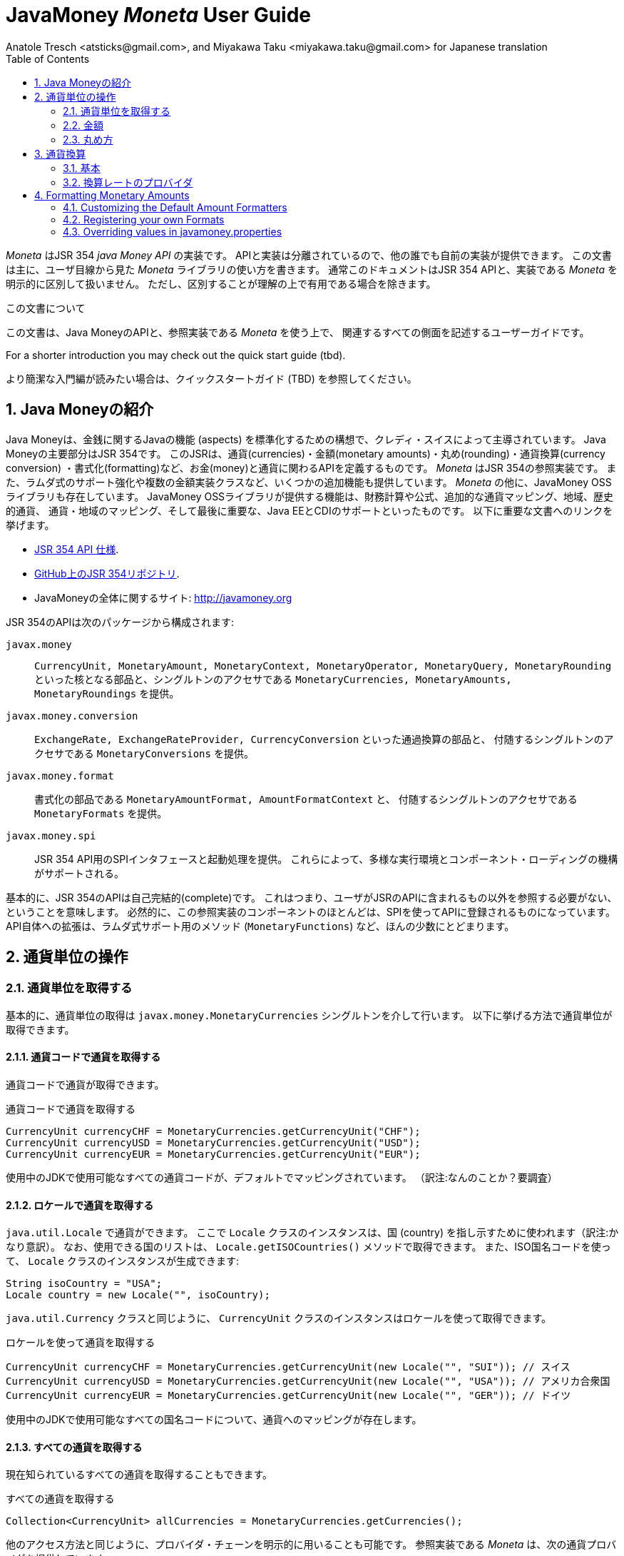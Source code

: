 JavaMoney 'Moneta' User Guide
=============================
Anatole Tresch <atsticks@gmail.com>, and Miyakawa Taku <miyakawa.taku@gmail.com> for Japanese translation
:Author Initials: ATR
:source-highlighter: coderay
:toc:
:data-uri:
:icons:
:numbered:
:website: http://javamoney.org/
:imagesdir: src\main\asciidoc\images
:iconsdir: src\main\asciidoc\images/icons
:data-uri:


////
'Moneta' is an implementation of the JSR 354 'Java Money API'. The API is separated
so also other can provide their own implementations. This document will
mainly focus on the overall library usage from a user's perspective, when using 'Moneta'. Normally this document
will not explicitly differentiate between the JSR 354 API and this implementation, unless it is useful for the
common understanding.
////

'Moneta' はJSR 354 'java Money API' の実装です。
APIと実装は分離されているので、他の誰でも自前の実装が提供できます。
この文書は主に、ユーザ目線から見た 'Moneta' ライブラリの使い方を書きます。
通常このドキュメントはJSR 354 APIと、実装である 'Moneta' を明示的に区別して扱いません。
ただし、区別することが理解の上で有用である場合を除きます。


////
.This document
**********************************************************************
This is a user guide that describes all relevant aspects of
Java Money, for using this API along with the 'Moneta' reference implementation.

For a shorter introduction you may check out the quick start guide (tbd).

**********************************************************************
////

.この文書について
**********************************************************************
この文書は、Java MoneyのAPIと、参照実装である 'Moneta' を使う上で、
関連するすべての側面を記述するユーザーガイドです。

For a shorter introduction you may check out the quick start guide (tbd).

より簡潔な入門編が読みたい場合は、クイックスタートガイド (TBD) を参照してください。

**********************************************************************


////
== Introduction to Java Money
////

== Java Moneyの紹介

////
Java Money is a initiative lead by Credit Suisse to standardize monetary aspects in Java. The main part hereby is
JSR 354, which defines the money and currency API covering currencies, monetary amounts, rounding, currency conversion
and formatting. _Moneta_ is the JSR 354 reference implementation, also adding some additional aspects like
extended Lambda-Support and multiple amount implementation classes. Additionally there is the JavaMoney OSS library,
which contains additionally financial calculations and formulas, additional currency mapping, regions, historic
currencies, currency/region mapping and last but not least EE/CDI support. Below given the most important links:
////

Java Moneyは、金銭に関するJavaの機能 (aspects) を標準化するための構想で、クレディ・スイスによって主導されています。
Java Moneyの主要部分はJSR 354です。
このJSRは、通貨(currencies)・金額(monetary amounts)・丸め(rounding)・通貨換算(currency conversion)
・書式化(formatting)など、お金(money)と通貨に関わるAPIを定義するものです。
_Moneta_ はJSR 354の参照実装です。
また、ラムダ式のサポート強化や複数の金額実装クラスなど、いくつかの追加機能も提供しています。
_Moneta_ の他に、JavaMoney OSSライブラリも存在しています。
JavaMoney OSSライブラリが提供する機能は、財務計算や公式、追加的な通貨マッピング、地域、歴史的通貨、
通貨・地域のマッピング、そして最後に重要な、Java EEとCDIのサポートといったものです。
以下に重要な文書へのリンクを挙げます。

////
* JSR 354 API specification available https://jcp.org/en/jsr/detail?id=354[here].
* JSR 354 on GitHub https://github.com/4[here].
* JavaMoney Umbrella Site: http://javamoney.org
////

* https://jcp.org/en/jsr/detail?id=354[JSR 354 API 仕様].
* https://github.com/4[GitHub上のJSR 354リポジトリ].
* JavaMoneyの全体に関するサイト: http://javamoney.org

////
Basically the API of JSR 354 provides the following packages:
////

JSR 354のAPIは次のパッケージから構成されます:

////
+javax.money+:: contains the main artifacts, such as +CurrencyUnit, MonetaryAmount, MonetaryContext, MonetaryOperator,
MonetaryQuery, MonetaryRounding+, and the singleton accessors +MonetaryCurrencies, MonetaryAmounts, MonetaryRoundings+..
////

+javax.money+:: +CurrencyUnit, MonetaryAmount, MonetaryContext, MonetaryOperator, MonetaryQuery, MonetaryRounding+
といった核となる部品と、シングルトンのアクセサである +MonetaryCurrencies, MonetaryAmounts, MonetaryRoundings+
を提供。

////
+javax.money.conversion+:: contains the conversion artifacts +ExchangeRate, ExchangeRateProvider, CurrencyConversion+
and the according +MonetaryConversions+ accessor singleton..
////

+javax.money.conversion+:: +ExchangeRate, ExchangeRateProvider, CurrencyConversion+ といった通過換算の部品と、
付随するシングルトンのアクセサである +MonetaryConversions+ を提供。

////
+javax.money.format+:: contains the formatting artifacts +MonetaryAmountFormat, AmountFormatContext+ and the according
+MonetaryFormats+ accessor singleton.
////

+javax.money.format+:: 書式化の部品である +MonetaryAmountFormat, AmountFormatContext+ と、
付随するシングルトンのアクセサである +MonetaryFormats+ を提供。

////
+javax.money.spi+:: contains the SPI interfaces provided by the JSR 354 API and the bootstrap logic, to support
different runtime environments and component loading mechanisms.
////

+javax.money.spi+:: JSR 354 API用のSPIインタフェースと起動処理を提供。
これらによって、多様な実行環境とコンポーネント・ローディングの機構がサポートされる。

////
Basically the JSR 354 API is complete, meaning users won't have to reference anything other than what is already part of
the JSR's API. As a consequence this reference implementation contains mostly components that are registered into the
API using the JSR's SPI mechanism. Only a few additions to the API are done, e.g. singletons providing Lambda-supporting
methods (+MonetaryFunctions+).
////

基本的に、JSR 354のAPIは自己完結的(complete)です。
これはつまり、ユーザがJSRのAPIに含まれるもの以外を参照する必要がない、ということを意味します。
必然的に、この参照実装のコンポーネントのほとんどは、SPIを使ってAPIに登録されるものになっています。
API自体への拡張は、ラムダ式サポート用のメソッド (+MonetaryFunctions+) など、ほんの少数にとどまります。


////
== Working with Currency Units
=== Accessing Currency Units
////

== 通貨単位の操作
=== 通貨単位を取得する

////
Basically access to  currency units is based on the +javax.money.MonetaryCurrencies+ singleton. Hereby you can access
currencies in different ways:
////

基本的に、通貨単位の取得は +javax.money.MonetaryCurrencies+ シングルトンを介して行います。
以下に挙げる方法で通貨単位が取得できます。

////
==== Access currencies by currency code
////

==== 通貨コードで通貨を取得する

////
You can use the currency code to access currencies.
////

通貨コードで通貨が取得できます。

////
[source,java]
.Accessing currencies by currency code
--------------------------------------------
CurrencyUnit currencyCHF = MonetaryCurrencies.getCurrencyUnit("CHF");
CurrencyUnit currencyUSD = MonetaryCurrencies.getCurrencyUnit("USD");
CurrencyUnit currencyEUR = MonetaryCurrencies.getCurrencyUnit("EUR");
--------------------------------------------
////

[source,java]
.通貨コードで通貨を取得する
--------------------------------------------
CurrencyUnit currencyCHF = MonetaryCurrencies.getCurrencyUnit("CHF");
CurrencyUnit currencyUSD = MonetaryCurrencies.getCurrencyUnit("USD");
CurrencyUnit currencyEUR = MonetaryCurrencies.getCurrencyUnit("EUR");
--------------------------------------------

////
Hereby all codes available in the underlying JDK are mapped by default.
////

使用中のJDKで使用可能なすべての通貨コードが、デフォルトでマッピングされています。
（訳注:なんのことか？要調査）

////
==== Access currencies by Locale
////

==== ロケールで通貨を取得する

////
You can use +java.util.Locale+ to access currencies. Hereby the +Locale+ instance, represents a
country. All available countries can be accessed by calling +Locale.getISOCountries()+. With the
given ISO country code a corresponding +Locale+ can be created:
////

+java.util.Locale+ で通貨ができます。
ここで +Locale+ クラスのインスタンスは、国 (country) を指し示すために使われます（訳注:かなり意訳）。
なお、使用できる国のリストは、 +Locale.getISOCountries()+ メソッドで取得できます。
また、ISO国名コードを使って、 +Locale+ クラスのインスタンスが生成できます:

[source,java]
--------------------------------------------
String isoCountry = "USA";
Locale country = new Locale("", isoCountry);
--------------------------------------------

////
Similarly to +java.util.Currency+ a +CurrencyUnit+ can be accessed using this +Locale+:
////

+java.util.Currency+ クラスと同じように、 +CurrencyUnit+ クラスのインスタンスはロケールを使って取得できます。

////
[source,java]
.Accessing currencies by Locale
--------------------------------------------
CurrencyUnit currencyCHF = MonetaryCurrencies.getCurrencyUnit(new Locale("", "SUI")); // Switzerland
CurrencyUnit currencyUSD = MonetaryCurrencies.getCurrencyUnit(new Locale("", "USA")); // United States of America
CurrencyUnit currencyEUR = MonetaryCurrencies.getCurrencyUnit(new Locale("", "GER")); // Germany
--------------------------------------------
////

[source,java]
.ロケールを使って通貨を取得する
--------------------------------------------
CurrencyUnit currencyCHF = MonetaryCurrencies.getCurrencyUnit(new Locale("", "SUI")); // スイス
CurrencyUnit currencyUSD = MonetaryCurrencies.getCurrencyUnit(new Locale("", "USA")); // アメリカ合衆国
CurrencyUnit currencyEUR = MonetaryCurrencies.getCurrencyUnit(new Locale("", "GER")); // ドイツ
--------------------------------------------

////
Hereby all codes available in the underlying JDK are mapped by default.
////

使用中のJDKで使用可能なすべての国名コードについて、通貨へのマッピングが存在します。

////
==== Accessing all currencies

Also all currently known currencies can be accessed:
////

==== すべての通貨を取得する

現在知られているすべての通貨を取得することもできます。

////
[source,java]
.Accessing all currencies
--------------------------------------------
Collection<CurrencyUnit> allCurrencies = MonetaryCurrencies.getCurrencies();
--------------------------------------------
////

[source,java]
.すべての通貨を取得する
--------------------------------------------
Collection<CurrencyUnit> allCurrencies = MonetaryCurrencies.getCurrencies();
--------------------------------------------

////
Similarly to other access methods you can also explicitly specifiy the provider chain to be used. The _Moneta_
reference implementation provides the following currency providers:

* _default_: this currency provider (implemented by +org.javamoney.moneta.internal.JDKCurrencyProvider+) simply maps/adapts +java.util.Currency+.
* _ConfigurableCurrencyUnitProvider_ (implemented by +org.javamoney.moneta.internal.ConfigurableCurrencyUnitProvider+)
  provides a configuration hook for programmatically add instances. This provider is autoconfigured. Ir provides
  static hooks for adding additional +CurrencyUnit+ instances:
////

他のアクセス方法と同じように、プロバイダ・チェーンを明示的に用いることも可能です。
参照実装である _Moneta_ は、次の通貨プロバイダを提供しています:

* _デフォルト_: +org.javamoney.moneta.internal.JDKCurrencyProvider+ クラスとして実装されています。
  この通貨プロバイダは、単純に +java.util.Currency+ クラスのアダプタとして機能します。
* _ConfigurableCurrencyUnitProvider_: +org.javamoney.moneta.internal.ConfigurableCurrencyUnitProvider+ クラスとして実装されています。
  この通貨プロバイダは、プログラム上で通貨のインスタンスを追加するためのフックを提供します。
  この通貨プロバイダは自動設定されます（訳注:？？？）。
  また、 +CurrencyUnit+ クラスのインスタンスを追加するためのフックも提供します。

////
[source,java]
.Example of registering +CurrencyUnit+ instances programmatically.
--------------------------------------------
 /**
 * Registers a bew currency unit under its currency code.
 * @param currencyUnit the new currency to be registered, not null.
 * @return any unit instance registered previously by this instance, or null.
 */
public static CurrencyUnit registerCurrencyUnit(CurrencyUnit currencyUnit);

/**
 * Registers a bew currency unit under the given Locale.
 * @param currencyUnit the new currency to be registered, not null.
 * @param locale the Locale, not null.
 * @return any unit instance registered previously by this instance, or null.
 */
public static CurrencyUnit registerCurrencyUnit(CurrencyUnit currencyUnit, Locale locale);

/**
 * Removes a CurrencyUnit.
 * @param currencyCode the currency code, not null.
 * @return any unit instance removed, or null.
 */
public static CurrencyUnit removeCurrencyUnit(String currencyCode);

/**
 * Removes a CurrencyUnit.
 * @param locale the Locale, not null.
 * @return  any unit instance removed, or null.
 */
public static CurrencyUnit removeCurrencyUnit(Locale locale);
--------------------------------------------
////

[source,java]
.+CurrencyUnit+ クラスのインスタンスをプログラム上で登録する例:
--------------------------------------------
/**
 * 新しい通貨単位を、その通貨コードに対応するものとして登録する.
 * @param currencyUnit 登録される通貨。非null。
 * @return 通貨コードに対応する通貨単位が既に登録されていれば、そのインスタンス。
 *         登録されていなければ、null。
 */
public static CurrencyUnit registerCurrencyUnit(CurrencyUnit currencyUnit);

/**
 * 新しい通貨単位を、ロケールに対応するものとして登録する.
 * @param currencyUnit 登録される通貨。非null。
 * @param locale ロケール。非null。
 * @return ロケールに対応する通貨単位が既に登録されていれば、そのインスタンス。
 *         登録されていなければ、null。
 */
public static CurrencyUnit registerCurrencyUnit(CurrencyUnit currencyUnit, Locale locale);

/**
 * 通貨単位を削除する.
 * @param currencyCode 通貨コード。非null。
 * @return 削除される通貨単位のインスタンス。削除される通貨単位がない場合、null。
 */
public static CurrencyUnit removeCurrencyUnit(String currencyCode);

/**
 * 通貨単位を削除する.
 * @param locale ロケール。非null。
 * @return 削除される通貨単位のインスタンス。削除される通貨単位がない場合、null。
 */
public static CurrencyUnit removeCurrencyUnit(Locale locale);
--------------------------------------------

////
The API is straightforward so far. For most cases the +BuildableCurrencyUnit+ class can be used to create additional
currency instances that then can be registered using the static methods:
////

これまでのところ、APIは単純明快です。
上述のstaticメソッドで登録するべき追加的な通貨単位のインスタンスは、
大抵の場合、次節で紹介する +BuildableCurrencyUnit+ クラスから生成できます。

////
==== Registering Additional Currency Units
////

==== 追加的な通貨単位を登録する

////
For adding additional CurrencyUnit instances to the +MonetaryCurrencies+ singleton, you must implement an instance
of +CurrencyProvider+. Following a minimal example, hereby also reusing the +BuildableCurrencyUnit+ class, that
also provides currencies for Bitcoin:
訳注: CurrencyProvider -> CurrencyProviderSpi
訳注: reusingしてない
////

CurrencyUnitクラスのインスタンスを +MonetaryCurrencies+ シングルトンに追加するためには、
+CurrencyProviderSpi+ インタフェースを実装したクラスを作る必要があります。
次に挙げる最小限の実装では、+BuildableCurrencyUnit+ クラスを使って
Bitcoinの通貨単位を生成しています。

////
[source,java]
.Implementing a Bitcoin currency provider
--------------------------------------------
public final class BitCoinProvider implements CurrencyProviderSpi{

    private Set<CurrencyUnit> bitcoinSet = new HashSet<>();

    public BitCoinProvider(){
       bitcoinSet.add(new BuildableCurrencyUnit.Builder("BTC").build());
       bitcoinSet = Collections.unmodifiableSet(bitcoinSet);
    }

    /**
     * Return a {@link CurrencyUnit} instances matching the given
     * {@link javax.money.CurrencyContext}. 訳注→CurrencyQuery
     *
     * @param query the {@link javax.money.CurrencyQuery} containing the parameters determining the query. not null.
     * @return the corresponding {@link CurrencyUnit}s matching, never null.
     */
    @Override
    public Set<CurrencyUnit> getCurrencies(CurrencyQuery query){
       // only ensure BTC is the code, or it is a default query.
       if(query.isDefault()){
         if(query.getCurrencyCodes().contains("BTC") || query.getCurrencyCodes().isEmpty()){
           return bitcoinSet;
         }
       }
       return Collections.emptySet();
    }

}
--------------------------------------------
////

[source,java]
.Bitcoinの通貨プロバイダを実装する
--------------------------------------------
public final class BitCoinProvider implements CurrencyProviderSpi{

    private Set<CurrencyUnit> bitcoinSet = new HashSet<>();

    public BitCoinProvider(){
       bitcoinSet.add(new BuildableCurrencyUnit.Builder("BTC").build());
       bitcoinSet = Collections.unmodifiableSet(bitcoinSet);
    }

    /**
     * 通貨クエリに合致するCurrencyUnitのインスタンスを戻す.
     *
     * @param query クエリを表す{@link javax.money.CurrencyQuery}。非null。
     * @return 対応するCurrencyUnitの集合。非null。
     */
    @Override
    public Set<CurrencyUnit> getCurrencies(CurrencyQuery query){
       // クエリがデフォルトのものであるか、通貨コードにBTCが指定された時だけ戻す
       if(query.isDefault()){
         if(query.getCurrencyCodes().contains("BTC") || query.getCurrencyCodes().isEmpty()){
           return bitcoinSet;
         }
       }
       return Collections.emptySet();
    }

}
--------------------------------------------

////
By default, the +BitCoinProvider+ class must be configured as service to be loadable by +java.util.ServiceLoader+.
This can be achieved by adding a file +META-INF/services/javax.money.spi.CurrencyProviderSpi+ with the following content
to your classpath:
////

通常 +BitCoinProvider+ クラスは +java.util.ServiceLoader+ クラスでロードできるように設定する必要があります。
このために、次の内容を含む +META-INF/services/javax.money.spi.CurrencyProviderSpi+
ファイルをクラスパス上に配置する必要があります。

////
[source,listing]
.Contents of +META-INF/services/javax.money.spi.CurrencyProviderSpi+
--------------------------------------------
# assuming the class BitCoinProvider is in the package my.fully.qualified
my.fully.qualified.BitCoinProvider
--------------------------------------------
////

[source,listing]
.+META-INF/services/javax.money.spi.CurrencyProviderSpi+ ファイルの内容
--------------------------------------------
# BitCoinProviderクラスがmy.fully.qualifiedパッケージに含まれていることを前提とする
my.fully.qualified.BitCoinProvider
--------------------------------------------

////
Alternatively, if the JSR's +Bootstrap+ logic uses CDI, it would also be possible to register the provider class as
normal CDI bean, e.g.
////

JSRの +Bootstrap+ 処理がCDIを使っている場合、ServiceLoaderの代わりに、
プロバイダのクラスを通常のCDI Beanとして登録することもできます。

////
[source,java]
.Implementing a Bitcoin currency provider
--------------------------------------------
@Singleton
public class BitCoinProvider implements CurrencyProviderSpi{
  ...
}
--------------------------------------------
////

[source,java]
.Bitcoinの通貨プロバイダを実装
--------------------------------------------
@Singleton
public class BitCoinProvider implements CurrencyProviderSpi{
  ...
}
--------------------------------------------

////
Now given this example it is obvious that the tricky part is to define, when exactly a given +CurrencyQuery+
should be targeted by this provider, or otherwise, be simply ignored. In our case just provide an additional
ISO code, so it is a good idea to just only return data for _default_ query types. Additionally we only return our code
sublist, when the according code is requested, or a unspecified request is performed.
訳注: In our case -> because our case
訳注: our code sublistではない
訳注: default = 国名コードってこと？
訳注: 通貨コードであってISOコードではないのでは。
////

通貨プロバイダを提供するにあたって一番やっかいなことは、 +CurrencyQuery+ に対して通貨単位を戻すか、
あるいは単にクエリを無視するかを決めることです。
上記の例は、追加的な通貨コードに対して通貨単位を登録するだけなので、
_default_ クエリタイプに対してデータを返すだけで充分です。
また上記の例は、対応する通貨コードがリクエストされた場合、
あるいは条件を指定しないクエリに限って通貨単位を戻しています。

////
==== Building Custom Currency Units
////

==== カスタムの通貨単位を作る

////
[source,java]
.Example of registering +CurrencyUnit+ instances programmatically.
--------------------------------------------
CurrencyUnit unit = CurrencyUnitBuilder.of("FLS22").setDefaultFractionUnits(3).build();

// registering it
MonetaryCurrencies.registerCurrency(unit);
MonetaryCurrencies.registerCurrency(unit, Locale.MyCOUNTRY);
--------------------------------------------
////

[source,java]
.+CurrencyUnit+ のインスタンスをプログラム上で登録する例
--------------------------------------------
CurrencyUnit unit = CurrencyUnitBuilder.of("FLS22").setDefaultFractionUnits(3).build();

// 通貨単位を登録する
MonetaryCurrencies.registerCurrency(unit);
MonetaryCurrencies.registerCurrency(unit, Locale.MyCOUNTRY);
--------------------------------------------

////
Fortunately +CurrencyUnitBuilder+ is also capable of registering a currency on creation, by just passing
a register flag to the call: So the same can be rewritten as follows:
////

幸いなことに +CurrencyUnitBuilder+ 自体、通貨を生成すると同時に登録する機能を有しています。
これは、登録することを表すフラグを渡すことによって可能です。
したがって、上記のプログラムは次のように書き直せます:

////
[source,java]
.Example of registering +CurrencyUnit+ instances programmatically, using +CurrencyUnitBuilder+.
--------------------------------------------
CurrencyUnitBuilder.of("FLS22").setDefaultFractionUnits(3).build(true /* register */);
--------------------------------------------
////

[source,java]
.+CurrencyUnitBuilder+ を使って +CurrencyUnit+ のインスタンスをプログラム上で登録する例
--------------------------------------------
CurrencyUnitBuilder.of("FLS22").setDefaultFractionUnits(3).build(true /* 登録する */);
--------------------------------------------

////
Alternatively one may use the +MonetaryCurrencies+ static methods as follows:

上とかぶってる！
////

あるいは、 +MonetaryCurrencies+ クラスのstaticメソッドを使って、次のように登録することも可能です。

////
[source,java]
.Example of registering +CurrencyUnit+ instances programmatically, using +MonetaryCurrencies+ .
--------------------------------------------
CurrencyUnit unit = new CurrencyUnitBuilder.of("FLS22").setDefaultFractionUnits(3).build();

// registering it
MonetaryCurrencies.registerCurrency(unit);
MonetaryCurrencies.registerCurrency(unit, Locale.MyCOUNTRY);
--------------------------------------------

訳注: たぶん間違ってる。new ... じゃないはず。
////

[source,java]
.+MonetaryCurrencies+ を使って +CurrencyUnit+ のインスタンスをプログラム上で登録する例
--------------------------------------------
CurrencyUnit unit = CurrencyUnitBuilder.of("FLS22").setDefaultFractionUnits(3).build();

// 登録する
MonetaryCurrencies.registerCurrency(unit);
MonetaryCurrencies.registerCurrency(unit, Locale.MyCOUNTRY);
--------------------------------------------

////
==== Provided Currencies

_Moneta_, by default provides only the same currencies as defined by +java.util.Currency+. Use the extended currency
module from the JavaMoney OSS library for additional currency support, e.g. current overloading of currencies
based on the actual input from the online ISO-4217 resources.
訳注: e.g. 以下が意味不明瞭。
////

==== 提供される通貨

_Moneta_ がデフォルトで提供する通貨は、 +java.util.Currency+ が提供しているものだけです。
追加の通貨サポートを得るためには、JavaMoney OSSライブラリの拡張通貨モジュールを使ってください。
たとえば、オンラインのISO-4217リソースに基づく通貨のオーバーロードが存在します。

////
=== Monetary Amounts

Monetary amounts are the key abstraction of JSR 354. _Moneta_ hereby provides different implementations of amounts:

* +Money+ represents a effective implementation, which is based on +java.math.BigDecimal+ internally for
  performing the arithmetic operations. The implementation is capable of supporting arbitrary precision
  and scale.
* +FastMoney+ represents numeric representation that was optimized for speed. It represents a monetary amount only
  as a integral number of type +long+, hereby using a number scale of 100'000 (10^5).
* +RoundedMoney+ finally provides an amount implementation thar is implicitly rounded after each operation.
訳注: arithmetic operation → 計算
////

=== 金額

金額はJSR 354が提供する抽象化のうち、核となるもののひとつです。
_Moneta_ は次に挙げるような金額の実装を提供します:

* +Money+ は、内部で +java.math.BigDecimal+ を使って計算を行います。
  この実装は任意精度・スケールをサポートします。
* +FastMoney+ は計算速度が最適化された実装です。
  この実装は +long+ 型の整数を10^5=100,000のスケールで保持することにより、金額の数値を表現します。
* +RoundedMoney+ は一回の計算ごとに暗黙的な丸めを行う実装です。

////
==== Choosing an Implementation

Basically, if the numeric capabilities of +FastMoney+ are sufficient for your use cases, you may use this type. If
not sure, using +Money+ is in general safe. +RoundedMoney+ should only be used, if you are well aware of its usage,
since the immediate rounding may produce unwanted side effects (invalid values).
////

==== 実装の選択

+FastMoney+ の計算方法で用が足りるのであれば、この実装が使えます。
用が足りるかどうか定かでない場合は、 +Money+ を使うのが安全です。
+RoundedMoney+ は、使い方をよく理解している場合に限って使うべきです。
なぜなら、計算ごとの丸め処理によって、誤った結果が生じるかもしれないからです。

////
==== Creating new Amounts

As defined by the JSR's API you can access according +MonetaryAmountFactory+ for all types listed above to create
new instances of amounts. E.g. instances of +FastMoney+ can be created as follows:
////

==== 新しく金額を作る

上述したような金額実装クラスのインスタンスは、 +MonetaryAmountFactory+ で生成できます。
+MonetaryAmountFactory+ のインスタンスは、JSRのAPIで取得できます。
たとえば、 +FastMoney+ のインスタンスは次のように生成できます。

////
[source,java]
.Creating instances of +FastMoney+ using the +MonetaryAmounts+ singleton:
--------------------------------------------
FastMoney m = MonetaryAmounts.getAmountFactory(FastMoney.class).setCurrency("USD").setNumber(200.20).create();
--------------------------------------------
////

[source,java]
.+MonetaryAmounts+ シングルトンを使って +FastMoney+ のインスタンスを生成する:
--------------------------------------------
FastMoney m = MonetaryAmounts.getAmountFactory(FastMoney.class).setCurrency("USD").setNumber(200.20).create();
--------------------------------------------

////
Additionally _Moneta_ also supports static factory methods on the types directly. So the following code is equivalent:

[source,java]
.Creating instances of +FastMoney+ using the +MonetaryAmounts+ singleton:
--------------------------------------------
FastMoney m = FastMoney.of("USD", 200.20);
--------------------------------------------

訳注: キャプションが間違ってる
////

これに加えて、 _Moneta_ の金額実装クラスは、staticなファクトリメソッドを提供しています。
したがって、上述のコードは次のコードと等価です。

[source,java]
.+FastMoney+ のファクトリメソッドを使って +FastMoney+ のインスタンスを生成する
--------------------------------------------
FastMoney m = FastMoney.of("USD", 200.20);
--------------------------------------------

////
Creation of +Money+ instances is similar:

[source,java]
.Creating instances of +Money+:
--------------------------------------------
Money m1 = MonetaryAmounts.getAmountFactory(Money.class).setCurrency("USD").setNumber(200.20).create();
Money m2 = Money.of("USD", 200.20);
--------------------------------------------
////

+Money+ の生成も同様です:

[source,java]
.+Money+ のインスタンスを生成する
--------------------------------------------
Money m1 = MonetaryAmounts.getAmountFactory(Money.class).setCurrency("USD").setNumber(200.20).create();
Money m2 = Money.of("USD", 200.20);
--------------------------------------------

////
===== Configuring Instances of Money

The +Money+ class is internally based on +java.math.BigDecimal+. Therefore the arithmetic precision and rounding
capabilities of +BigDecimal+ are also usable with +Money+. Hereby, by default, instances
of +Money+ internally are initialized with +MathContext.DECIMAL64+. Nevertheless instance also can be configured
explicitly by passing a +MathContext+ as part of a +MonetaryContext+:
////

===== Moneyのインスタンスを設定を変更する

+Money+ クラスは +java.math.BigDecimal+ に基づいています。
したがって、 +BigDecimal+ の提供する精度と丸めの制御機能は +Money+ でも使えます。
デフォルトでは、 +Money+ のインスタンスは +MathContext.DECIMAL64+ を使うように初期化されます。
しかしながら、 +MathContext+ を +MonetaryContext+ に設定することも可能です。

////
[source,java]
.Creating instances of +Money+ configuring the +MathContext+ to be used.
--------------------------------------------
Money money = Money.of("CHF", 200, MonetaryContextBuilder.create().set(MathContext.DECIMAL128).build());
--------------------------------------------
////

[source,java]
.+Money+ が +MathContext+ を使うように設定する
--------------------------------------------
Money money = Money.of("CHF", 200, MonetaryContextBuilder.create().set(MathContext.DECIMAL128).build());
--------------------------------------------

////
Using the JSR's main API allows to achieve the same as follows:

[source,java]
.Creating instances of +Money+ configuring the +MathContext+ to be used, using the +MonetaryAmountFactory+.
--------------------------------------------
Money money = MonetaryAmounts.getAmountFactory(Money.class)
                              .setCurrencyUnit("CHF").setNumber(200).
                              ,setContext(MonetaryContextBuilder.create().set(MathContext.DECIMAL128).build())
                              .create();
--------------------------------------------
////

JSRのAPIを使うと、同じ処理は次のように書けます。

[source,java]
.+Money+ が +MathContext+ を使うように、 +MonetaryAmountFactory+ を使って設定する
--------------------------------------------
Money money = MonetaryAmounts.getAmountFactory(Money.class)
                              .setCurrencyUnit("CHF").setNumber(200).
                              ,setContext(MonetaryContextBuilder.create().set(MathContext.DECIMAL128).build())
                              .create();
--------------------------------------------

////
Additionally the default +MathContext+ can be configured with the +javamoney.properties+ located in your classpath:

[source,listing]
.Configuring the default +MathContext+ to be used for +Money+.
--------------------------------------------
org.javamoney.moneta.Money.defaults.mathContext=DECIMAL128
--------------------------------------------
////

+javamoney.properties+ ファイルをクラスパス上に配置することで、デフォルトの +MathContext+ を設定することも可能です。

[source,listing]
.+Money+ が使うデフォルトの +MathContext+ を設定する
--------------------------------------------
org.javamoney.moneta.Money.defaults.mathContext=DECIMAL128
--------------------------------------------

////
Alternatively you also can configure the precision and +RoundingMode+ to be used:

[source,listing]
.Configuring the default +MathContext+ to be used for +Money+ (alternative).
--------------------------------------------
org.javamoney.moneta.Money.defaults.precision=DECIMAL128
org.javamoney.moneta.Money.defaults.roundingMode=HALF_EVEN
--------------------------------------------
////

同じことを行うための別の方法として、精度と +RoundingMode+ を個別に設定することもできます。

[source,listing]
.+Money+ が使うデフォルトの +MathContext+ を設定する（別の方法）
--------------------------------------------
org.javamoney.moneta.Money.defaults.precision=DECIMAL128
org.javamoney.moneta.Money.defaults.roundingMode=HALF_EVEN
--------------------------------------------

////
==== Configuring Internal Rounding of FastMoney

The class +FastMoney+ internally uses a single +long+ value to model a monetary amount. Hereby it uses a fixed scale of
5 digits. Obviously this may require rounding in some cases. Hereby by default +FastMoney+ rounds input values (of type
+MonetaryAmount+, or numbers) to its internal 5 digits scale. In most cases that makes sense and makes use of
this class easy and straight forward. Nevertheless there might be scenarios, where you want to throw
+ArithmeticException+ if an entry value exceeds the maximal scale. This alternate, more rigid behaviour, can be
activated by adding the following configuration to +javamoney.properties+:
////

==== FastMoneyの内部的な丸め方法を設定する

+FastMoney+ は内部で単一の +long+ 値を使って、5桁の固定スケールで金額を表します。
もちろん計算によっては、丸めが必要になることがあります。
+FastMoney+ はデフォルトで、入力値となる +MonetaryAmount+, あるいは数値を、内部的なスケールである5桁に丸めます。
多くの場合、これはは便利で素直で有用な挙動です。
しかしながら、入力値が5桁のスケールを超える場合、 +ArithmeticException+ を投げて欲しい、というシナリオも考えられます。
+javamoney.properties+ ファイルに次の設定を追加することで、このような厳格な挙動が実現できます。

////
[source,listing]
.Activating strict input number validation for +FastMoney+
--------------------------------------------
org.javamoney.moneta.FastMoney.enforceScaleCompatibility=true
--------------------------------------------
////

[source,listing]
.+FastMoney+ が入力値を厳格に検査するように設定
--------------------------------------------
org.javamoney.moneta.FastMoney.enforceScaleCompatibility=true
--------------------------------------------

////
==== Registering Additional Amount Implementations

By default, additional implementation classes are added, by registering an instance of
+MonetaryAmountFactoryProviderSpi+ as JDK services loaded by +java.util.ServiceLoader+.
For this you have to add the following contents to +META-INF/services/javax.money.spi.MonetaryAmountFactoryProviderSpi+:
////

==== 追加的な金額実装クラスを登録する

+MonetaryAmountFactoryProviderSpi+ のインスタンスが +java.util.ServiceLoader+
でロードされるように設定することで、追加的な金額実装クラスが登録できます。
この設定を行うためには、 +META-INF/services/javax.money.spi.MonetaryAmountFactoryProviderSpi+
ファイルが次のような行を含むようにします。

////
[source,listing]
.Creating instances of +Money+:
--------------------------------------------
my.fully.qualified.MonetaryAmountFactoryProviderImplClass
--------------------------------------------

訳注: キャプションが間違っている
////

[source,listing]
.金額のファクトリを登録する
--------------------------------------------
my.fully.qualified.MonetaryAmountFactoryProviderImplClass
--------------------------------------------

////
For further ease of use, your implementations may furthermore provide static factory methods, e.g.

[source,java]
.Creating instances of +Money+:
--------------------------------------------
public static MyMoney of(String currencyCode, double number);
public static MyMoney of(String currencyCode, long number);
public static MyMoney of(String currencyCode, Number number);
--------------------------------------------

訳注: キャプションが間違っている
////

より使いやすくするため、金額実装クラスにstaticなファクトリメソッドを含ませるのが良いかもしれません。

[source,java]
.金額実装クラスのstaticファクトリメソッド
--------------------------------------------
public static MyMoney of(String currencyCode, double number);
public static MyMoney of(String currencyCode, long number);
public static MyMoney of(String currencyCode, Number number);
--------------------------------------------

////
Hereby several commonly used functionality can be reused from the moneta RI, e.g. safe conversion of any JDK nubber type
to +BigDecimal+ is available on +MoneyUtils+, along with additional helpful methods.
////

参照実装であるMonetaは、再利用可能な共通機能を含んでいます。
たとえば +MoneyUtils+ クラスは、任意の数値型からBigDecimalへの安全な変換のような有用な機能を提供しています。

////
==== Mixing Amount Implementation Types
////

==== 金額実装クラスを混用する

////
Basically the JSR supports mixing of different implementation types. Nevertheless there are some effects that are
important to mention, if doing so:

* the performance may decrease based on the slower implementation used. Hereby the type used as a base type (the
  type on which the operations are performed), is the type that basically determines overall performance.
* mixing of different amount implementation types may require internal rounding to be performed. Whereas the
  compatibility of precision is ensured, scale may be reduced silently as needed.
////

複数の金額実装クラスを混用することは可能です。
ただし、いくつか注意するべきことがあります。

* 遅い方の実装のために性能が劣化するかもしれません。
  基本的には、計算を行うメソッドを提供するクラスによって性能が決まります。
* 異なる実装の混用によって、丸めが行われる場合があります。
  精度は保持されますが、スケールは暗黙的に切り詰められることがあり得ます。

////
Nevertheless there are strategies to mitigate these possible issues. The most easy and obvious strategy hereby is
simply explicitly *converting explicitly to the required target type, before performing any operations*. This can
be easily achieved, since every implementation in _moneta_ provides corresponding static +from()+ methods:

訳注: explicitlyが重複
////

上述の問題を緩和するためには、いくつかの方法があります。
最も簡単で分かりやすい方法は、 *計算を行う前に、明示的に対象のクラスへの変換を行う* ことです。
_Moneta_ の金額実装クラスは、いずれもstaticな
+from()+ メソッドを含んでいるため、このような処理は容易に実現できます。

////
[source,java]
.Creating instances of +Money+:
--------------------------------------------
MyMoney money1;
Money money = Money.from(myMoney);
FastMoney fastMoney = FastMoney.from(myMoney);

money = Money.from(fastMoney);
fastMoney = FastMoney.from(money);
--------------------------------------------

訳注: キャプションが間違っている
////

[source,java]
.計算の前に変換を行う
--------------------------------------------
MyMoney money1;
Money money = Money.from(myMoney);
FastMoney fastMoney = FastMoney.from(myMoney);

money = Money.from(fastMoney);
fastMoney = FastMoney.from(money);
--------------------------------------------

////
In the above example, as long as the scale of 5 is never exceeded, no implicit rounding is performed. Bigger scales
require rounding, when creating new instances of +FastMoney+.
////

上述の例では、5桁のスケールを上回らない限り、暗黙の丸め処理は行われません。
5桁のスケールを上回る場合は、 +FastMoney+ への変換で丸めが行われます。

////
==== Additional Provided Extension Points

The _moneta_ reference implementation also provides implementations for several commonly used simple monetary functions
in the +org.javamoney.moneta.functions_ package:

訳注: 「拡張ポイント」ではないだろう
////

==== その他の共通機能

参照実装である _Moneta_ は、 +org.javamoney.moneta.functions+
パッケージにて、単純な共通機能を提供しています。

////
* +MonetaryUtil.reciprocal()+ provides an operator for calculating the reciprocal value of an amount (1/amount).
* +MonetaryUtil.permil(BigDecimal decimal), MonetaryUtil.permil(Number number),
  MonetaryUtil.permil(Number number, MathContext mathContext)+ provides an operator for calculating permils.
* +MonetaryUtil.percent(BigDecimal decimal), MonetaryUtil.percent(Number number)+ provides an operator for
  calculating percentages.
* +MonetaryUtil.minorPart()+ provides an operator for extracting only the minor part of an amount.
* +MonetaryUtil.majorPart()+ provides an operator for extracting only the major part of an amount.
* +MonetaryUtil.minorUnits()+ provides a query for extracting only the minor units of an amount.
* +MonetaryUtil.majorUnits()+ provides a query for extracting only the major units of an amount.

訳注: minorUnitsの説明が怪しい。
////

* +MonetaryUtil.reciprocal()+:
  逆数 (1/amount) を計算する演算子を戻す。
* +MonetaryUtil.permil(BigDecimal decimal), MonetaryUtil.permil(Number number),
  MonetaryUtil.permil(Number number, MathContext mathContext)+:
  千分率を計算する演算子を戻す。
* +MonetaryUtil.percent(BigDecimal decimal), MonetaryUtil.percent(Number number)+:
  パーセンテージを計算する演算子を戻す。
* +MonetaryUtil.minorPart()+:
  補助通貨単位部分だけを抜き出す演算子を戻す。
* +MonetaryUtil.majorPart()+
  主要通貨単位部分だけを抜き出す演算子を戻す。
* +MonetaryUtil.minorUnits()+
  補助通貨単位で金額の数値を表すためのクエリを戻す。
* +MonetaryUtil.majorUnits()+
  主要通貨単位に金額の数値を切り詰めるためのクエリを戻す。

////
Additionally several aggregate functions are provided on +MonetaryFunctions+, they are specially useful
when combined with the new Java 8 Lambda/Streaming features:
////

+MonetaryFunctions+ クラスはいくつかの集計関数を提供しています。
これらの関数は、Java 8のラムダ式・ストリームAPIと組み合わせることで便利に使えます。

////
* +public static Collector<MonetaryAmount, ?, Map<CurrencyUnit, List<MonetaryAmount>>> groupByCurrencyUnit()+
 provides a +Collector+ to group by +CurrencyUnit+.
* +public static Collector<MonetaryAmount, MonetarySummaryStatistics, MonetarySummaryStatistics> summarizingMonetary()+
  create the summary of the +MonetaryAmount+.
* +public static Collector<MonetaryAmount, GroupMonetarySummaryStatistics, GroupMonetarySummaryStatistics> groupBySummarizingMonetary()+
  create +MonetaryAmount+ group by MonetarySummary.
* +public static Comparator<MonetaryAmount> sortCurrencyUnit()+ get a comparator for sorting currency units ascending.
* +public static Comparator<MonetaryAmount> sortCurrencyUnitDesc()+ get a comparator for sorting currency units descending.
* +public static Comparator<MonetaryAmount> sortNumber()+ + access a comparator for sorting amount by number value ascending.
* +public static Comparator<MonetaryAmount> sortNumberDesc()+ access a comparator for sorting amount by number value descending.
* +public static Predicate<MonetaryAmount> isCurrency(CurrencyUnit currencyUnit)+ creates a predicate that filters by
  +CurrencyUnit+.
* +public static Predicate<MonetaryAmount> isNotCurrency(CurrencyUnit currencyUnit) creates a predicate that filters by
 +CurrencyUnit+.
* +public static Predicate<MonetaryAmount> containsCurrencies(CurrencyUnit requiredUnit, CurrencyUnit... otherUnits)+
  creates a filtering predicate based on the given currencies.
* +public static Predicate<MonetaryAmount> isGreaterThan(MonetaryAmount amount)+ creates a filter using
  +MonetaryAmount.isGreaterThan+.
* +public static Predicate<MonetaryAmount> isGreaterThanOrEqualTo(
        MonetaryAmount amount)+ creates a filter using +MonetaryAmount.isGreaterThanOrEqualTo+.
* +public static Predicate<MonetaryAmount> isLessThan(MonetaryAmount amount)+ creates a filter using
  +MonetaryAmount.isLess+.
* +public static Predicate<MonetaryAmount> isLessThanOrEqualTo(
        MonetaryAmount amount)+ creates a filter using +MonetaryAmount.isLessThanOrEqualTo+.
* +public static Predicate<MonetaryAmount> isBetween(MonetaryAmount min,
        MonetaryAmount max)+ creates a filter using the isBetween predicate.
* +public static MonetaryAmount sum(MonetaryAmount a, MonetaryAmount b)+ adds two monetary together.
* +public static MonetaryAmount min(MonetaryAmount a, MonetaryAmount b)+ returns the smaller of two
  +MonetaryAmount+ values. If the arguments have the same value, the result is that same value.
* +public static MonetaryAmount max(MonetaryAmount a, MonetaryAmount b)+ returns the greater of two
  +MonetaryAmount+ values. If the arguments have the same value, the result is that same value.
* +public static BinaryOperator<MonetaryAmount> sum()+ Creates a BinaryOperator to sum.
* +public static BinaryOperator<MonetaryAmount> min()+ creates a BinaryOperator to calculate the mininum amount
* +public static BinaryOperator<MonetaryAmount> max()+ creates a BinaryOperator to caclulate the maximum amount.

訳注: isBetweenの説明が怪しい
////

* +public static Collector<MonetaryAmount, ?, Map<CurrencyUnit, List<MonetaryAmount>>> groupByCurrencyUnit()+
  +CurrencyUnit+ ごとにグルーピングを行う +Collector+ を戻す。
* +public static Collector<MonetaryAmount, MonetarySummaryStatistics, MonetarySummaryStatistics> summarizingMonetary()+
  +MonetaryAmount+ を集計する +Collector+ を戻す。
* +public static Collector<MonetaryAmount, GroupMonetarySummaryStatistics, GroupMonetarySummaryStatistics> groupBySummarizingMonetary()+
  +MonetaryAmount+ をMonetarySummaryごとにグルーピングする +Collector+ を戻す。
* +public static Comparator<MonetaryAmount> sortCurrencyUnit()+
  通貨単位の昇順で金額を並び替えるComparatorを戻す。
* +public static Comparator<MonetaryAmount> sortCurrencyUnitDesc()+
  通貨単位の降順で金額を並び替えるComparatorを戻す。
* +public static Comparator<MonetaryAmount> sortNumber()+
  金額の昇順で並び替えるComparatorを戻す。
* +public static Comparator<MonetaryAmount> sortNumberDesc()+
  金額の降順で並び替えるComparatorを戻す。
* +public static Predicate<MonetaryAmount> isCurrency(CurrencyUnit currencyUnit)+
  金額がCurrencyUnitの通貨のものかどうかを判別する述語を戻す。
* +public static Predicate<MonetaryAmount> isNotCurrency(CurrencyUnit currencyUnit)+
  金額がCurrencyUnitの通貨のものでないかどうかを判別する述語を戻す。
* +public static Predicate<MonetaryAmount> containsCurrencies(CurrencyUnit requiredUnit, CurrencyUnit... otherUnits)+
  金額がいずれかの通貨のものかどうかを判別する述語を戻す。
* +public static Predicate<MonetaryAmount> isGreaterThan(MonetaryAmount amount)+
  +MonetaryAmount.isGreaterThan+ によって比較する述語を戻す。
* +public static Predicate<MonetaryAmount> isGreaterThanOrEqualTo(MonetaryAmount amount)+
  +MonetaryAmount.isGreaterThanOrEqualTo+ によって比較する述語を戻す。
* +public static Predicate<MonetaryAmount> isLessThan(MonetaryAmount amount)+
  +MonetaryAmount.isLess+ によって比較する述語を戻す。
* +public static Predicate<MonetaryAmount> isLessThanOrEqualTo(MonetaryAmount amount)+
  +MonetaryAmount.isLessThanOrEqualTo+ によって比較する述語を戻す。
* +public static Predicate<MonetaryAmount> isBetween(MonetaryAmount min, MonetaryAmount max)+
  金額がminとmaxの間かどうかを判別する述語を戻す。
* +public static MonetaryAmount sum(MonetaryAmount a, MonetaryAmount b)+
  金額を足し合わせる。
* +public static MonetaryAmount min(MonetaryAmount a, MonetaryAmount b)+
  小さい方の金額を戻す。もしa, bが同じ金額の場合、結果はその同じ金額。
* +public static MonetaryAmount max(MonetaryAmount a, MonetaryAmount b)+
  大きい方の金額を戻す。もしa, bが同じ金額の場合、結果はその同じ金額。
* +public static BinaryOperator<MonetaryAmount> sum()+
  足し算するBinaryOperatorを戻す。
* +public static BinaryOperator<MonetaryAmount> min()+
  小さい方の金額を戻すBinaryOperatorを戻す。
* +public static BinaryOperator<MonetaryAmount> max()+
  大さい方の金額を戻すBinaryOperatorを戻す。

////
==== Performance Aspects

Performance was not measured in deep. Nevertheless we have a simple test in place, which is executed during all
component test runs, which performs different monetary operations on the different implementation types provided:
////

==== 性能

性能はまだ厳密に計測されていません。
ただし、全コンポーネントのテストと同時に実行される単純な性能テストが実装されています。
このテストは、異なる金額実装クラスに対していくつかの計算を行うものです。

////
[source,java]
.Simple Performance Test Code
--------------------------------------------
M money1 = money1.add(M.of(EURO, 1234567.3444));
money1 = money1.subtract(M.of(EURO, 232323));
money1 = money1.multiply(3.4);
money1 = money1.divide(5.456);
money1 = money1.with(MonetaryRoundings.getRounding());
--------------------------------------------
////

[source,java]
.単純な性能テストコード
--------------------------------------------
M money1 = money1.add(M.of(EURO, 1234567.3444));
money1 = money1.subtract(M.of(EURO, 232323));
money1 = money1.multiply(3.4);
money1 = money1.divide(5.456);
money1 = money1.with(MonetaryRoundings.getRounding());
--------------------------------------------

////
All tests were executed on a notebook with an +Intel i7 2.6GHz+ processor with SSD.
The VM was not configured in any special way.

This test is executed 100000 times for each monetary amount class +M+:

[source,listing]
.Performance Test Results for monetary arithmetic, no implementation mix
--------------------------------------------
Duration for 100000 operations (Money,BD): 2107 ms (21 ns per loop) -> EUR 1657407.95
Duration for 100000 operations (FastMoney,long): 1011 ms (10 ns per loop) -> EUR 1657407.95000
--------------------------------------------
////

すべてのテストは +Intel i7 2.6GHz+ のSSD付きノートPCで実行されています。
VMは特に設定変更されていません。

このテストは金額クラス +M+ ごとに100000回ずつ実行されます。

[source,listing]
.金額計算の性能テスト結果（金額実装クラスの混用なし）
--------------------------------------------
Duration for 100000 operations (Money,BD): 2107 ms (21 ns per loop) -> EUR 1657407.95
Duration for 100000 operations (FastMoney,long): 1011 ms (10 ns per loop) -> EUR 1657407.95000
--------------------------------------------

////
The same test is also done, hereby mixing different implementation types. Also this test is executed 100000 times for
each monetary amount class +M+:

[source,listing]
.Performance Test Results for monetary arithmetic, mixing implementations
--------------------------------------------
Duration for 100000 operations (FastMoney/Money mixed): 899 ms (8 ns per loop) -> EUR 1657407.95000
Duration for 100000 operations (Money/FastMoney mixed): 1883 ms (18 ns per loop) -> EUR 1657407.95
--------------------------------------------

訳注 「M」は正しいか？
////

金額実装クラスを混用した状態でも同じテストを行っています。
このテストも同じように金額実装クラスごとに100000回ずつ実行されます。

[source,listing]
.金額計算の性能テスト結果（金額実装クラスを混用）
--------------------------------------------
Duration for 100000 operations (FastMoney/Money mixed): 899 ms (8 ns per loop) -> EUR 1657407.95000
Duration for 100000 operations (Money/FastMoney mixed): 1883 ms (18 ns per loop) -> EUR 1657407.95
--------------------------------------------

////
=== Rounding

_Moneta_ provides different roundings, all accessible from the +MonetaryRoundings+ singleton.
////

=== 丸め方

_Moneta_ は複数の丸め方をサポートします。
具体的には、 +MonetaryRoundings+ シングルトンを使うことで丸め方を表すオブジェクトが取得できます。

////
==== Arithmetic Roundings

You can acquire instances of arithmetic roundings by passing the target scale and +RoundingMode+ to be used within
the +RoundingQuery+ passed:

[source,java]
.Access and apply arithmetic rounding.
--------------------------------------------
MonetaryRounding rounding = MonetaryRoundings.getRounding(
                               RoundingQueryBuilder.create().setScale(4).set(RoundingMode.HALF_UP).build());
MonetaryAmount amt = ...;
MonetaryAmount roundedAmount = amt.with(rounding);
--------------------------------------------
////

==== 算術的丸め方

計算結果のスケールと +RoundingMode+ を +RoundingQuery+ に設定することで、
算術的丸め方のインスタンスが取得できます。

[source,java]
.算術的丸め方を取得・使用する
--------------------------------------------
MonetaryRounding rounding = MonetaryRoundings.getRounding(
                               RoundingQueryBuilder.create().setScale(4).set(RoundingMode.HALF_UP).build());
MonetaryAmount amt = ...;
MonetaryAmount roundedAmount = amt.with(rounding);
--------------------------------------------

////
==== Default Roundings

Also a _default_ +MonetaryRounding+ can be accessed, which basically falls back to the according _default_ rounding
based on the current amount instance to be rounded:

[source,java]
.Access and apply default rounding.
--------------------------------------------
MonetaryRounding rounding = MonetaryRoundings.getDefaultRounding();
MonetaryAmount amt = ...;
MonetaryAmount roundedAmount = amt.with(rounding); // implicitly uses MonetaryRoundings.getRounding(CurrencyUnit);
--------------------------------------------
////

==== デフォルトの丸め方

デフォルトの +MonetaryRounding+ も取得できます。
この丸め方は、は丸め対象の金額のインスタンスの、デフォルトの丸め方にフォールバックします。

[source,java]
.デフォルトの丸め方を取得・使用する
--------------------------------------------
MonetaryRounding rounding = MonetaryRoundings.getDefaultRounding();
MonetaryAmount amt = ...;
MonetaryAmount roundedAmount = amt.with(rounding); // implicitly uses MonetaryRoundings.getRounding(CurrencyUnit);
--------------------------------------------

////
Also you can access the default rounding for a given +CurrencyUnit+. Be default this will return an arithmetic rounding
based on the currency's _default fraction digits_, but it may also return a non standard rounding, where useful.

[source,java]
.Access and apply default currency rounding.
--------------------------------------------
CurrencyUnit currency = ...;
MonetaryRounding rounding = MonetaryRoundings.getRounding(currency);
MonetaryAmount amt = ...;
MonetaryAmount roundedAmount = amt.with(rounding); // implicitly uses MonetaryRoundings.getRounding(CurrencyUnit);
--------------------------------------------

訳注: this will return ...が怪しい
訳注: implicitlyでない。上のコードのコピペ
////

+CurrencyUnit+ が表す通貨のデフォルトの丸め方も取得できます。
通常これは、通貨の「デフォルトの小数部桁数」に基づいた算術的丸め方を適用します。
ただし、標準的でない有用な丸め方を適用する場合もあります。

[source,java]
.通貨のデフォルトの丸め方を取得・使用する
--------------------------------------------
CurrencyUnit currency = ...;
MonetaryRounding rounding = MonetaryRoundings.getRounding(currency);
MonetaryAmount amt = ...;
MonetaryAmount roundedAmount = amt.with(rounding);
--------------------------------------------

////
For Swiss Francs also a corresponding cash rounding is accessible. In Switzerland the smallest minor in cash are
5 Rappen, so everything must be rounded to minors dividable by 5. This rounding can be accessed by setting the
+cashRounding=tru+ property, when accessing a currency rounding for CHF:

[source,java]
.Access Swiss Francs Cash Rounding
--------------------------------------------
MonetaryRounding rounding = MonetaryRoundings.getRounding(MonetaryCurrencies.getCurrency("CHF"),
  RoundingQueryBuilder.create().set("cashRounding", true).build()
);
MonetaryAmount amt = ...;
MonetaryAmount roundedAmount = amt.with(rounding); // amount rounded in CHF cash rounding
--------------------------------------------
////

スイスフランについては、この通貨特有の丸め方が取得できます。
スイスで現金を扱う際の最小の補助通貨単位は5ラッペンです。
このため、現金決済の金額は補助通貨単位が5で割り切れるように丸める必要があります。
CHF（スイスフラン）用の丸め方を取得する際に、
+cashRounding+ プロパティをtrueに設定することにより、このような丸め方が可能になります。

[source,java]
.スイスフランの現金決済用の丸め方を取得する
--------------------------------------------
MonetaryRounding rounding = MonetaryRoundings.getRounding(MonetaryCurrencies.getCurrency("CHF"),
  RoundingQueryBuilder.create().set("cashRounding", true).build()
);
MonetaryAmount amt = ...;
MonetaryAmount roundedAmount = amt.with(rounding); // CHFの現金決済用に丸められた金額
--------------------------------------------

////
==== Custom Roundings

_Moneta_ does not provide any custom roundings by default. Nevertheless you can add custom roundings by registering
instances of +RoundingProviderSpi+.
////

==== カスタムの丸め方

（訳注: この節は次節と同内容です）

_Moneta_ はデフォルトではカスタムの丸め方を提供していません。
その代わり、自身のカスタムの丸め方を、 +RoundingProviderSpi+ のインスタンスを通して登録することができます。

////
[source,java]
.Implement a custom +RoundingProviderSpi+, registered as "myPersonalRounding"
--------------------------------------------
public final class TestRoundingProvider implements RoundingProviderSpi{

    private static final MonetaryRounding ROUNDING = new MyCustomRounding();

    private final Set<String> roundingNames;

    public TestRoundingProvider(){
        Set<String> names = new HashSet<>();
        names.add("myPersonalRounding");
        this.roundingNames = Collections.unmodifiableSet(names);
    }

    @Override
    public MonetaryRounding getRounding(RoundingQuery roundingQuery){
        if("myPersonalRounding".equals(roundingQuery.getRoundingName())){
            return ROUNDING;
        }
        return null;
    }

    @Override
    public Set<String> getRoundingNames(){
        return roundingNames;
    }

}
--------------------------------------------

訳注: この節不要
////

[source,java]
.カスタムの +RoundingProviderSpi+ を実装し、 "myPersonalRounding" として登録
--------------------------------------------
public final class TestRoundingProvider implements RoundingProviderSpi{

    private static final MonetaryRounding ROUNDING = new MyCustomRounding();

    private final Set<String> roundingNames;

    public TestRoundingProvider(){
        Set<String> names = new HashSet<>();
        names.add("myPersonalRounding");
        this.roundingNames = Collections.unmodifiableSet(names);
    }

    @Override
    public MonetaryRounding getRounding(RoundingQuery roundingQuery){
        if("myPersonalRounding".equals(roundingQuery.getRoundingName())){
            return ROUNDING;
        }
        return null;
    }

    @Override
    public Set<String> getRoundingNames(){
        return roundingNames;
    }

}
--------------------------------------------

////
==== Register your own Roundings

You can add additional roundings by registering instances of +RoundingProviderSpi+. Be default this has to be done
based on the mechanism as defined by the Java +ServiceLoader+.
////

==== 自身の丸め方を登録する

+RoundingProviderSpi+ を登録することで、自身のカスタムの丸め方が使えるようになります。
通常これは、Javaの +ServiceLoader+ の仕組みを用いて登録します。

////
[source,java]
.Implement a +RoundingProviderSpi+ providing a currency rounding for "BTC" (Bitcoin)
--------------------------------------------
public final class TestRoundingProvider implements RoundingProviderSpi{

    private static final MonetaryRounding ROUNDING = new MyCurrencyRounding();

    public TestRoundingProvider(){
        Set<String> names = new HashSet<>();
        names.add("custom1");
        this.roundingNames = Collections.unmodifiableSet(names);
    }

    @Override
    public MonetaryRounding getRounding(RoundingQuery roundingQuery){
        CurrencyUnit cu = roundingQuery.getCurrencyUnit();
        if(cu!=null && "BTC".equals(cu.getCurrencyCode())){
            return ROUNDING;
        }
        return null;
    }

    @Override
    public Set<String> getRoundingNames(){
        return Collections.emptySet();
    }

}
--------------------------------------------
////

[source,java]
."BTC" (Bitcoin) 用の丸め方を +RoundingProviderSpi+ によって提供する
--------------------------------------------
public final class TestRoundingProvider implements RoundingProviderSpi{

    private static final MonetaryRounding ROUNDING = new MyCurrencyRounding();

    public TestRoundingProvider(){
        Set<String> names = new HashSet<>();
        names.add("custom1");
        this.roundingNames = Collections.unmodifiableSet(names);
    }

    @Override
    public MonetaryRounding getRounding(RoundingQuery roundingQuery){
        CurrencyUnit cu = roundingQuery.getCurrencyUnit();
        if(cu!=null && "BTC".equals(cu.getCurrencyCode())){
            return ROUNDING;
        }
        return null;
    }

    @Override
    public Set<String> getRoundingNames(){
        return Collections.emptySet();
    }

}
--------------------------------------------

////
== Currency Conversion

=== Basics

Basically converting of amounts into other currencies is based on the concept of +MonetaryOperator+, which transforms
an amount into another amount (of the same implementation type). A conversion hereby is based on +ExchangeRate+
that defines the transformation between amount A in currency Ca to amount B in currency Cb.

Hereby exchange rates can be accessed through an instanceof +ExchangeRateProvider+, which can be accessed from
the +MonetaryConversions+ singleton:
////

== 通貨換算

=== 基本

金額を異なる通貨に換算するためには、 +MonetaryOperator+ を使います。
+MonetaryOperator+ は、金額を、実装クラスを同じくする他の金額へと変換する演算子です。
換算のレートは +ExchangeRate+ にしたがって行われます。
+ExchangeRate+ は、通貨Caにおける金額Aから、通貨Cbにおける金額Bのような変換を定義するものです。

換算レートは +ExchangeRateProvider+ のインスタンスから取得できます。
+ExchangeRateProvider+ は +MonetaryConversions+ シングルトンから取得できます。

////
[source,java]
.Access an +ExchangeRateProvider+ and get an +ExchangeRate+
--------------------------------------------
ExchangeRateProvider rateProvider = MonetaryConversions.getExchangeRateProvider("IMF");
ExchangeRate chfToUsdRate = rateProvider.getExchangeRate("CHF", "USD");
--------------------------------------------
////

[source,java]
.+ExchangeRateProvider+ から +ExchangeRate+ を取得する
--------------------------------------------
ExchangeRateProvider rateProvider = MonetaryConversions.getExchangeRateProvider("IMF");
ExchangeRate chfToUsdRate = rateProvider.getExchangeRate("CHF", "USD");
--------------------------------------------

////
As you see above we can access a provider by passing its (unique) name. But we can also combine multiple providers
to an compound provider, by passing a chain of provider names. This defines the chain of providers to be used
to evaluate a rate required. By default, the first result returned by a provider in the chain is returned. So if we
want to use the "ECB" provider first and only use the "IMF" provider for currencies not covered by the "ECB" provider
we can write the following code:

[source,java]
.Access a compound +ExchangeRateProvider+ and get an +ExchangeRate+
--------------------------------------------
ExchangeRateProvider rateProvider = MonetaryConversions.getExchangeRateProvider("ECB", "IMF");
ExchangeRate eurToChfRate = rateProvider.getExchangeRate("EUR", "CHF");
--------------------------------------------
////

上の例で見たように、プロバイダは一意の名前によって取得できます。
また、名前を複数指定することで、複数のプロバイダを合成して複合的なプロバイダを作ることもできます。
複合的なプロバイダは、プロバイダのチェーンを使って換算レートを決めます。
デフォルトでは、チェーンの最初のプロバイダによるレートが戻ります。
したがって、 "ECB" プロバイダを最初のプロバイダとして使い、
"ECB" プロバイダがサポートしない通貨のためのフォールバック先として "IMF" プロバイダを使う場合は、次のように書きます。

[source,java]
.複合的な +ExchangeRateProvider+ から +ExchangeRate+ を取得する
--------------------------------------------
ExchangeRateProvider rateProvider = MonetaryConversions.getExchangeRateProvider("ECB", "IMF");
ExchangeRate eurToChfRate = rateProvider.getExchangeRate("EUR", "CHF");
--------------------------------------------

////
Finally we can also omit the definition of a provider chain. This will use the default provider chain:

[source,java]
.Access an +ExchangeRate+ using the default provider chain
--------------------------------------------
ExchangeRateProvider rateProvider = MonetaryConversions.getExchangeRateProvider();
ExchangeRate eurToChfRate = rateProvider.getExchangeRate("EUR", "CHF");
--------------------------------------------
////

最後に、プロバイダチェーンの定義は完全に省くこともできます。
この場合、デフォルトのプロバイダチェーンが使われます。

[source,java]
.デフォルトのプロバイダチェーンから +ExchangeRate+ を取得する
--------------------------------------------
ExchangeRateProvider rateProvider = MonetaryConversions.getExchangeRateProvider();
ExchangeRate eurToChfRate = rateProvider.getExchangeRate("EUR", "CHF");
--------------------------------------------

////
==== Extracting a +CurrencyConversion+

A +CurrencyConversion+ extends +MonetaryOperator+ and is therefore directly applicable on every +MonetaryAmount+.
Hereby a +CurrencyConversion+ instance is always bound to a terminating currency and an underlying +ExchangeRateProvider+.
As a consequence each +ExchangeRateProvider+ allows to get a +CurrencyConversion+ instance by passing the terminating
currency:
////

==== +CurrencyConversion+ を取得する

+CurrencyConversion+ は +MonetaryOperator+ を継承しています。
したがって、 +MonetaryAmount+ に対する演算子として使えます。
+CurrencyConversion+ のインスタンスには、換算先の通貨と、用いられる +ExchangeRateProvider+ が紐付いています。
+ExchangeRateProvider+ に換算先の通貨を渡すことで、 +CurrencyConversion+ のインスタンスが取得できます。

////

[source,java]
.Getting a +CurrencyConversion+ from an +ExchangeRateProvider+
--------------------------------------------
ExchangeRateProvider rateProvider = MonetaryConversions.getExchangeRateProvider();
CurrencyConversion conversion = rateProvider.getConversion("CHF");

MonetaryAmount amountInUSD = ...;
MonetaryAmount amountInCHF = amountInUSD.with(conversion);
--------------------------------------------
////

[source,java]
.+ExchangeRateProvider+ から +CurrencyConversion+ を取得する
--------------------------------------------
ExchangeRateProvider rateProvider = MonetaryConversions.getExchangeRateProvider();
CurrencyConversion conversion = rateProvider.getConversion("CHF");

MonetaryAmount amountInUSD = ...;
MonetaryAmount amountInCHF = amountInUSD.with(conversion);
--------------------------------------------

////
=== Exchange Rate Providers

_Moneta_ provides quite powerful conversion providers, which allows you to perform currency conversion for most commonly used
currencies, in some cases event back until 1995:
////

=== 換算レートのプロバイダ

_Moneta_ は強力な通貨換算のプロバイダを提供します。
これによって、一般に使われるほとんどの通貨について換算を行うことができます。
またいくつかの場合には、1995年時点までさかのぼって換算を行うことができます。

////
* *ECB* connects to the online resources of the European Central Bank, which provides dayily exchange rates related
  to EURO.
* *ECB-HIST90* connects the historic currencies feed of the European Central Bank, which provides exchange rates back
  for the last 90 days.
* *ECB-HIST* connects the historic currencies feed of the European Central Bank, which provides exchange rates back
  until 1999.
* *IMF* connects to the data-feed of the International Monetary Fund, which provides daily exchange rates for
almost all important currencies. Hereby the IMF feeds are internally build up as derived rates, since IMF
provides data using the intermediate +SDR+ currency unit.
* *IDENT* provides rates with a factor of 1.0, where base and target currency are the same.

訳注: ECB-HISTの実装に「直近1500日」と書かれている。
訳注: ECBのプロバイダは実装されていない？http://www.ecb.int/vocabulary/2002-08-01/eurofxrefの文書タイプをロードするらしいが。
訳注: ECBCurrentRateProviderのコメントがhistoricとして書かれている。おそらく間違っている。
////

* *ECB* は、欧州中央銀行がオンラインで提供する、日次の対ユーロ換算レートを使います。
* *ECB-HIST90* は、欧州中央銀行がオンラインで提供する、直近90日間の対ユーロ換算レートを使います。
* *ECB-HIST* は、欧州中央銀行がオンラインで提供する、1999年以降の対ユーロ換算レートを使います。
* *IMF* は、国際通貨基金がオンラインで提供する、ほとんどすべての重要な通貨に関する日次換算レートを使います。
  国際通貨基金は +SDR+ という中間的な通貨単位を使ってレートを提供しています。
  このプロバイダは、対SDRレートを組み合わせて換算レートを作ります。
* *IDENT* は、換算元と換算先が同じ通貨である場合に限り、係数を1.0とする換算レートを提供します。

////
By default the chain of rate providers is configured as +IDENT,ECB,IMF,ECB-HIST+. As defined by the JSR the conversion
provider chain can be configured in +javamoney.properties+ as follows:

[source,listing]
.Getting a +CurrencyConversion+ from an +ExchangeRateProvider+
--------------------------------------------
#Currency Conversion
conversion.default-chain=IDENT,ECB,IMF,ECB-HIST
--------------------------------------------
訳注: キャプションが間違っている
////

デフォルトのプロバイダチェーンは +IDENT,ECB,IMF,ECB-HIST+ です。
通貨換算のプロバイダのチェーンは、
+javamoney.properties+ ファイルで次のように設定変更できるよう、JSRに定義されています。

[source,listing]
.デフォルトの通貨換算のプロバイダチェーンを変更する
--------------------------------------------
#Currency Conversion
conversion.default-chain=IDENT,ECB,IMF,ECB-HIST
--------------------------------------------

////
==== Configuring the Exchange Rate Providers

The exchange rate providers provided provide several options to be configured, especially also the locations of
data feeds and the (re)load/update settings:

[source,listing]
.Configuring the provided exchange rate providers
--------------------------------------------
# ResourceLoader-Configuration (optional)
# ECB Rates
load.ECBCurrentRateProvider.type=SCHEDULED
load.ECBCurrentRateProvider.period=03:00
load.ECBCurrentRateProvider.resource=/java-money/defaults/ECB/eurofxref-daily.xml
load.ECBCurrentRateProvider.urls=http://www.ecb.europa.eu/stats/eurofxref/eurofxref-daily.xml

load.ECBHistoric90RateProvider.type=SCHEDULED
load.ECBHistoric90RateProvider.period=03:00
#load.ECBHistoric90RateProvider.at=12:00
load.ECBHistoric90RateProvider.resource=/java-money/defaults/ECB/eurofxref-hist-90d.xml
load.ECBHistoric90RateProvider.urls=http://www.ecb.europa.eu/stats/eurofxref/eurofxref-hist-90d.xml

load.ECBHistoricRateProvider.type=SCHEDULED
load.ECBHistoricRateProvider.period=24:00
load.ECBHistoricRateProvider.delay=01:00
load.ECBHistoricRateProvider.at=07:00
load.ECBHistoricRateProvider.resource=/java-money/defaults/ECB/eurofxref-hist.xml
load.ECBHistoricRateProvider.urls=http://www.ecb.europa.eu/stats/eurofxref/eurofxref-hist.xml

# IMF Rates
load.IMFRateProvider.type=SCHEDULED
load.IMFRateProvider.period=06:00
#load.IMFRateProvider.delay=12:00
#load.IMFRateProvider.at=12:00
load.IMFRateProvider.resource=/java-money/defaults/IMF/rms_five.xls
load.IMFRateProvider.urls=http://www.imf.org/external/np/fin/data/rms_five.aspx?tsvflag=Y
--------------------------------------------

訳注: javamoney.propertiesに、ということを書く必要がある
////

==== 換算レートのプロバイダを設定変更する

換算レートのプロバイダは設定可能なオプションを提供しています。
特に、データフィードの場所とロード・リロード・更新に関する設定が変更できます。

[source,listing]
.換算レートのプロバイダを設定変更する
--------------------------------------------
# リソースローダーの設定（省略可能）

# ECBレート
load.ECBCurrentRateProvider.type=SCHEDULED
load.ECBCurrentRateProvider.period=03:00
load.ECBCurrentRateProvider.resource=/java-money/defaults/ECB/eurofxref-daily.xml
load.ECBCurrentRateProvider.urls=http://www.ecb.europa.eu/stats/eurofxref/eurofxref-daily.xml

load.ECBHistoric90RateProvider.type=SCHEDULED
load.ECBHistoric90RateProvider.period=03:00
#load.ECBHistoric90RateProvider.at=12:00
load.ECBHistoric90RateProvider.resource=/java-money/defaults/ECB/eurofxref-hist-90d.xml
load.ECBHistoric90RateProvider.urls=http://www.ecb.europa.eu/stats/eurofxref/eurofxref-hist-90d.xml

load.ECBHistoricRateProvider.type=SCHEDULED
load.ECBHistoricRateProvider.period=24:00
load.ECBHistoricRateProvider.delay=01:00
load.ECBHistoricRateProvider.at=07:00
load.ECBHistoricRateProvider.resource=/java-money/defaults/ECB/eurofxref-hist.xml
load.ECBHistoricRateProvider.urls=http://www.ecb.europa.eu/stats/eurofxref/eurofxref-hist.xml

# IMFレート
load.IMFRateProvider.type=SCHEDULED
load.IMFRateProvider.period=06:00
#load.IMFRateProvider.delay=12:00
#load.IMFRateProvider.at=12:00
load.IMFRateProvider.resource=/java-money/defaults/IMF/rms_five.xls
load.IMFRateProvider.urls=http://www.imf.org/external/np/fin/data/rms_five.aspx?tsvflag=Y
--------------------------------------------

== Formatting Monetary Amounts

+MonetaryAmountFormat+ instances can be accessed from the +MonetaryFormats+ singleton. Similar to the Java
platform, formats can be accessed by passing a country +Locale+. But JSR 354 also supports accessing formats by
a (unique) name or even given a complex query, that allows to pass any number of parameters to configure the
format to use. Also compared to the Java platform, the formats are thread-safe and immutable.

[source,java]
.Accessing Amount Formats
--------------------------------------------
MonetaryAmountFormat formatCountry = MonetaryFormats.getAmountFormat(Locale.GERMANY);
MonetaryAmountFormat formatNamed = MonetaryFormats.getAmountFormat("MyCustomFormat");
MonetaryAmountFormat formatQueried = MonetaryFormats.getAmountFormat(
  AmountFormatQueryBuilder.create()
    .set("strict", true)
    .set("omitNegative", true)
    .set("omitNegativeSign" "N/A")
    .build()
);
--------------------------------------------

Given a +MonetaryAmountFormat+ instance we can use it to format amounts:

[source,java]
--------------------------------------------

MonetaryAmountFormat format = ...;
MonetaryAmount amount = ...;
String formattedString = format.format(amount);
--------------------------------------------

Basically a +MonetaryAmountFormat+ instance can also reverse the operation by parsing an amount back:

[source,java]
--------------------------------------------

MonetaryAmountFormat format = ...;
String formattedString = ...;
MonetaryAmount amount = format.parse(formattedString);
--------------------------------------------

NOTE: Be aware that parsing back an amount in a reverse operation may not always work. If a formatter implements
      only a unidirectional formatting operation, a +MonetaryFormatException+ will be thrown.


=== Customizing the Default Amount Formatters

_Moneta_ basically provides similar formatting options as Java. It is possible to pass a +DecimalFormat+ instance
as parameter for a +Locale+ vased format query:

[source,java]
--------------------------------------------
DecimalFormat df = ...;
MonetaryAmountFormat formatQueried = MonetaryFormats.getAmountFormat(
  AmountFormatQueryBuilder.create(Locale.GERMANY)
    .set(df)
    .build()
);
--------------------------------------------


=== Registering your own Formats

You can add additional formats by registering instances of +MonetaryAmountFormatProviderSpi+. Be default this has to be
done based on the mechanism as defined by the Java +ServiceLoader+.

[source,java]
.Implement a +MonetaryAmountFormatProviderSpi+ providing a format for "GKC" (GeeCoin)
--------------------------------------------
public final class GeeCoinFormatProviderSpi implements MonetaryAmountFormatProviderSpi{

    private static final String PROVIDER_NAME = "GeeCoin";
    /** The supported locales. */
    private Set<Locale> supportedSets = new HashSet<>();
    /** The provided formats, by name. */
    private Set<String> formatNames = new HashSet<>();

    public GeeCoinFormatProviderSpi(){
        supportedSets.addAll(Locale.CHINA);
        supportedSets = Collections.unmodifiableSet(supportedSets);
        formatNames.add("GeeCoin");
        formatNames = Collections.unmodifiableSet(formatNames);
    }

    /*
     * (non-Javadoc)
     * @see
     * javax.money.spi.MonetaryAmountFormatProviderSpi#getProviderName()
     */
    @Override
    public String getProviderName(){
        return PROVIDER_NAME;
    }

    /*
     * (non-Javadoc)
     * @see
     * javax.money.spi.MonetaryAmountFormatProviderSpi#getFormat(javax.money.format.AmountFormatContext)
     */
    @Override
    public Collection<MonetaryAmountFormat> getAmountFormats(AmountFormatQuery amountFormatQuery){
        Objects.requireNonNull(amountFormatQuery, "AmountFormatContext required");
        if(!amountFormatQuery.getProviders().isEmpty() && !amountFormatQuery.getProviders().contains(getProviderName())){
            return Collections.emptySet();
        }
        if(!(amountFormatQuery.getFormatName()==null || DEFAULT_STYLE.equals(amountFormatQuery.getFormatName()))){
            return Collections.emptySet();
        }
        AmountFormatContextBuilder builder = AmountFormatContextBuilder.create(PROVIDER_NAME);
        if(amountFormatQuery.getLocale()!=null){
            builder.setLocale(amountFormatQuery.getLocale());
        }
        builder.importContext(amountFormatQuery, false);
        builder.setMonetaryAmountFactory(amountFormatQuery.getMonetaryAmountFactory());
        return Arrays.asList(new MonetaryAmountFormat[]{new GeeCoinAmountFormat(builder.build())});
    }

    @Override
    public Set<Locale> getAvailableLocales(){
        return supportedSets;
    }

    @Override
    public Set<String> getAvailableFormatNames(){
        return formatNames;
    }

}
--------------------------------------------


=== Overriding values in javamoney.properties

The reference application supports overriding of the values in +javamoney.properties+ by prefexing the keys with
a priority value in brackets. Hereby the mechanism reads all +javamoney.properties+ resources visible on the
classpath. If no priority is annotated, priority=0 is assumed:

[source,listing]
.Overriding a Configuration Value using a Priority
--------------------------------------------
{100}myKey=myValue
--------------------------------------------

If two entries have the same value an exeption is thrown.
